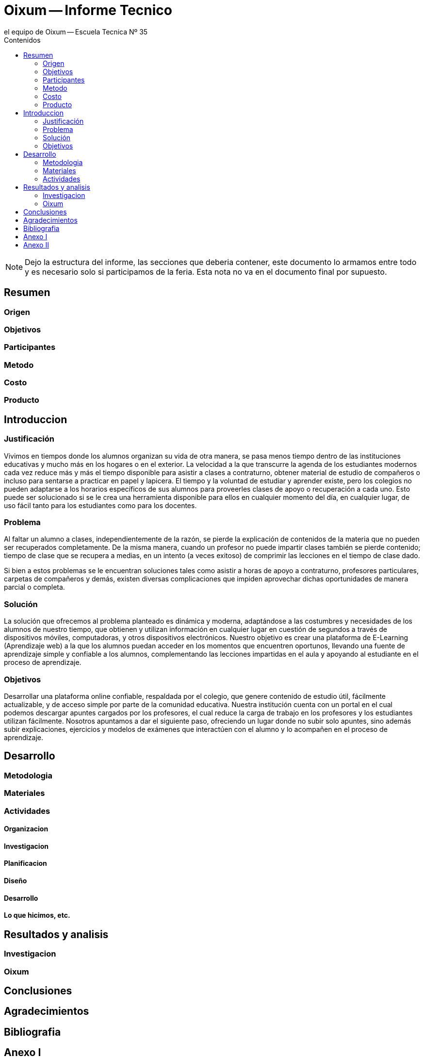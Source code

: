 = Oixum -- Informe Tecnico
el equipo de Oixum -- Escuela Tecnica Nº 35
:toc: left
:toc-title: Contenidos
:imagesdir: img
:icons: font
:webfonts:
:source-highlighter: pygments
:experimental:
:!figure-caption:
:stem:

NOTE: Dejo la estructura del informe, las secciones que deberia contener, este documento lo armamos entre todo y es necesario solo si participamos de la feria.
Esta nota no va en el documento final por supuesto.

== Resumen

=== Origen

=== Objetivos

=== Participantes

=== Metodo

=== Costo

=== Producto

== Introduccion

=== Justificación
Vivimos en tiempos donde los alumnos organizan su vida de otra manera, se pasa menos tiempo dentro de las instituciones educativas y mucho más en los hogares o en el exterior.
La velocidad a la que transcurre la agenda de los estudiantes modernos cada vez reduce más y más el tiempo disponible para asistir a clases a contraturno, obtener material de estudio de compañeros o incluso para sentarse a practicar en papel y lapicera.
El tiempo y la voluntad de estudiar y aprender existe, pero los colegios no pueden adaptarse a los horarios específicos de sus alumnos para proveerles clases de apoyo o recuperación a cada uno.
Esto puede ser solucionado si se le crea una herramienta disponible para ellos en cualquier momento del día, en cualquier lugar, de uso fácil tanto para los estudiantes como para los docentes. 

=== Problema
Al faltar un alumno a clases, independientemente de la razón, se pierde la explicación de contenidos de la materia que no pueden ser recuperados completamente. De la misma manera, cuando un profesor no puede impartir clases también se pierde contenido; tiempo de clase que se recupera a medias, en un intento (a veces exitoso) de comprimir las lecciones en el tiempo de clase dado.

Si bien a estos problemas se le encuentran soluciones tales como asistir a horas de apoyo a contraturno, profesores particulares, carpetas de compañeros y demás, existen diversas complicaciones que impiden aprovechar dichas oportunidades de manera parcial o completa.

=== Solución
La solución que ofrecemos al problema planteado es dinámica y moderna,  adaptándose a las costumbres y necesidades de los alumnos de nuestro tiempo, que obtienen y utilizan información en cualquier lugar en cuestión de segundos a través de dispositivos móviles, computadoras, y otros dispositivos electrónicos.
Nuestro objetivo es crear una plataforma de E-Learning (Aprendizaje web) a la que los alumnos puedan acceder en los momentos que encuentren oportunos, llevando una fuente de aprendizaje simple y confiable a los alumnos, complementando las lecciones impartidas en el aula y apoyando al estudiante en el proceso de aprendizaje.

=== Objetivos
Desarrollar una plataforma online confiable, respaldada por el colegio, que genere contenido de estudio útil, fácilmente actualizable, y de acceso simple por parte de la comunidad educativa. 
Nuestra institución cuenta con un portal en el cual podemos descargar apuntes cargados por los profesores, el cual reduce la carga de trabajo en los profesores y los estudiantes utilizan fácilmente. Nosotros apuntamos a dar el siguiente paso, ofreciendo un lugar donde no subir solo apuntes, sino además subir explicaciones, ejercicios y modelos de exámenes que interactúen con el alumno y lo acompañen en el proceso de aprendizaje.

== Desarrollo

=== Metodologia

=== Materiales

=== Actividades

==== Organizacion

==== Investigacion

==== Planificacion

==== Diseño

==== Desarrollo

==== Lo que hicimos, etc.

== Resultados y analisis

=== Investigacion

=== Oixum

== Conclusiones

== Agradecimientos

== Bibliografia

== Anexo I

== Anexo II
